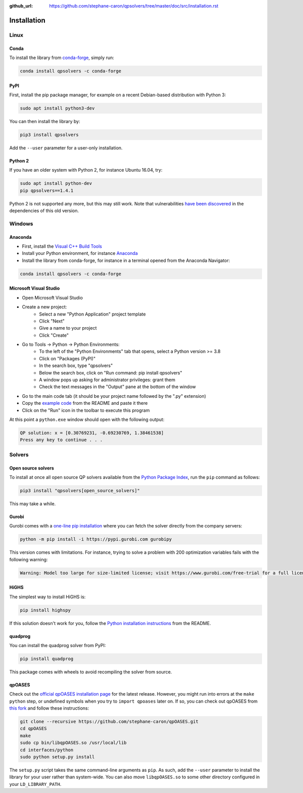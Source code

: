 :github_url: https://github.com/stephane-caron/qpsolvers/tree/master/doc/src/installation.rst

************
Installation
************

Linux
=====

Conda
-----

To install the library from `conda-forge <https://conda-forge.org/>`__, simply run:

.. code:: bash

    conda install qpsolvers -c conda-forge

PyPI
----

First, install the pip package manager, for example on a recent Debian-based distribution with Python 3:

.. code:: bash

    sudo apt install python3-dev

You can then install the library by:

.. code:: bash

    pip3 install qpsolvers

Add the ``--user`` parameter for a user-only installation.

Python 2
--------

If you have an older system with Python 2, for instance Ubuntu 16.04, try:

.. code:: bash

    sudo apt install python-dev
    pip qpsolvers==1.4.1

Python 2 is not supported any more, but this may still work. Note that
vulnerabilities `have been discovered
<https://github.com/stephane-caron/qpsolvers/pull/49>`_ in the dependencies of
this old version.

Windows
=======

Anaconda
--------

- First, install the `Visual C++ Build Tools <https://visualstudio.microsoft.com/visual-cpp-build-tools/>`_
- Install your Python environment, for instance `Anaconda <https://docs.anaconda.com/anaconda/install/windows/>`_
- Install the library from conda-forge, for instance in a terminal opened from the Anaconda Navigator:

.. code:: bash

    conda install qpsolvers -c conda-forge

Microsoft Visual Studio
-----------------------

- Open Microsoft Visual Studio
- Create a new project:
    - Select a new "Python Application" project template
    - Click "Next"
    - Give a name to your project
    - Click "Create"
- Go to Tools → Python → Python Environments:
    - To the left of the "Python Environments" tab that opens, select a Python version >= 3.8
    - Click on "Packages (PyPI)"
    - In the search box, type "qpsolvers"
    - Below the search box, click on "Run command: pip install qpsolvers"
    - A window pops up asking for administrator privileges: grant them
    - Check the text messages in the "Output" pane at the bottom of the window
- Go to the main code tab (it should be your project name followed by the ".py" extension)
- Copy the `example code <https://github.com/stephane-caron/qpsolvers#example>`_ from the README and paste it there
- Click on the "Run" icon in the toolbar to execute this program

At this point a ``python.exe`` window should open with the following output:

.. code:: bash

    QP solution: x = [0.30769231, -0.69230769, 1.38461538]
    Press any key to continue . . .

Solvers
=======

Open source solvers
-------------------

To install at once all open source QP solvers available from the `Python
Package Index <https://pypi.org/>`_, run the ``pip`` command as follows:

.. code:: bash

    pip3 install "qpsolvers[open_source_solvers]"

This may take a while.

.. _gurobi-install:

Gurobi
------

Gurobi comes with a `one-line pip installation
<https://www.gurobi.com/documentation/9.1/quickstart_linux/cs_using_pip_to_install_gr.html>`_
where you can fetch the solver directly from the company servers:

.. code:: bash

    python -m pip install -i https://pypi.gurobi.com gurobipy

This version comes with limitations. For instance, trying to solve a problem
with 200 optimization variables fails with the following warning:

.. code:: python

    Warning: Model too large for size-limited license; visit https://www.gurobi.com/free-trial for a full license

.. _qpoases-install:

HiGHS
-----

The simplest way to install HiGHS is:

.. code:: bash

    pip install highspy

If this solution doesn't work for you, follow the `Python installation
instructions <https://github.com/ERGO-Code/HiGHS#python>`__ from the README.

quadprog
--------

You can install the quadprog solver from PyPI:

.. code:: bash

    pip install quadprog

This package comes with wheels to avoid recompiling the solver from source.

qpOASES
-------

Check out the `official qpOASES installation page
<https://projects.coin-or.org/qpOASES/wiki/QpoasesInstallation>`_ for the
latest release. However, you might run into errors at the ``make python`` step,
or undefined symbols when you try to ``import qpoases`` later on. If so, you
can check out qpOASES from `this fork
<https://github.com/stephane-caron/qpOASES>`_ and follow these instructions:

.. code:: bash

    git clone --recursive https://github.com/stephane-caron/qpOASES.git
    cd qpOASES
    make
    sudo cp bin/libqpOASES.so /usr/local/lib
    cd interfaces/python
    sudo python setup.py install

The ``setup.py`` script takes the same command-line arguments as ``pip``. As
such, add the ``--user`` parameter to install the library for your user rather
than system-wide. You can also move ``libqpOASES.so`` to some other directory
configured in your ``LD_LIBRARY_PATH``.
